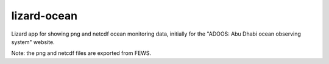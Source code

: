 lizard-ocean
==========================================

Lizard app for showing png and netcdf ocean monitoring data, initially
for the "ADOOS: Abu Dhabi ocean observing system" website.

Note: the png and netcdf files are exported from FEWS.

